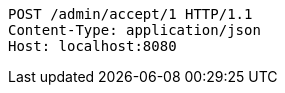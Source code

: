 [source,http,options="nowrap"]
----
POST /admin/accept/1 HTTP/1.1
Content-Type: application/json
Host: localhost:8080

----